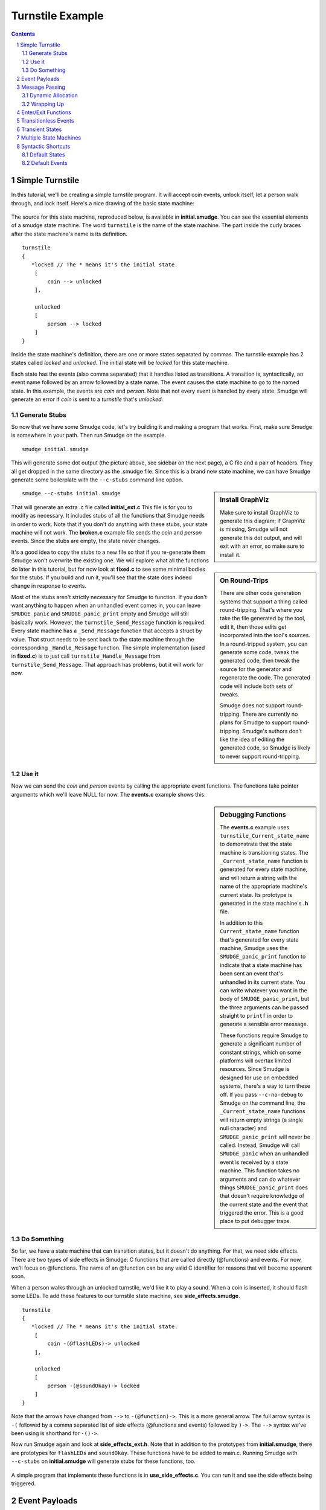 =================
Turnstile Example
=================

.. contents::

.. sectnum::

.. raw:: pdf

         PageBreak oneColumn
   
Simple Turnstile
================

In this tutorial, we'll be creating a simple turnstile program. It
will accept coin events, unlock itself, let a person walk through, and
lock itself. Here's a nice drawing of the basic state machine:

.. figure:: initial.png
    :width: 300

The source for this state machine, reproduced below, is available in
**initial.smudge**. You can see the essential elements of a smudge state
machine. The word ``turnstile`` is the name of the state machine. The
part inside the curly braces after the state machine's name is its
definition.

::

    turnstile
    {
       *locked // The * means it's the initial state.
        [
            coin --> unlocked
        ],
    
        unlocked
        [
            person --> locked
        ]
    }

Inside the state machine's definition, there are one or more states
separated by commas. The turnstile example has 2 states called
*locked* and *unlocked*. The initial state will be *locked* for this
state machine.

Each state has the events (also comma separated) that it handles
listed as transitions. A transition is, syntactically, an event name
followed by an arrow followed by a state name. The event causes the
state machine to go to the named state. In this example, the events
are *coin* and *person*. Note that not every event is handled by
every state. Smudge will generate an error if *coin* is sent to a
*turnstile* that's *unlocked*.

Generate Stubs
--------------

So now that we have some Smudge code, let's try building it and making
a program that works. First, make sure Smudge is somewhere in your
path. Then run Smudge on the example.

::

   smudge initial.smudge

This will generate some dot output (the picture above, see sidebar on
the next page), a C file and a pair of headers. They all get dropped
in the same directory as the .smudge file. Since this is a brand new
state machine, we can have Smudge generate some boilerplate with the
``--c-stubs`` command line option.

.. sidebar:: Install GraphViz

    Make sure to install GraphViz to generate this diagram; if
    GraphViz is missing, Smudge will not generate this dot output,
    and will exit with an error, so make sure to install it.

::

   smudge --c-stubs initial.smudge

That will generate an extra .c file called **initial_ext.c** This file
is for you to modify as necessary. It includes stubs of all the
functions that Smudge needs in order to work. Note that if you don't
do anything with these stubs, your state machine will not work. The
**broken.c** example file sends the *coin* and *person* events. Since the
stubs are empty, the state never changes.

.. sidebar:: On Round-Trips

    There are other code generation systems that support a thing
    called round-tripping. That's where you take the file generated by
    the tool, edit it, then those edits get incorporated into the
    tool's sources. In a round-tripped system, you can generate some
    code, tweak the generated code, then tweak the source for the
    generator and regenerate the code. The generated code will include
    both sets of tweaks.

    Smudge does not support round-tripping. There are currently no
    plans for Smudge to support round-tripping. Smudge's authors don't
    like the idea of editing the generated code, so Smudge is likely
    to never support round-tripping.

It's a good idea to copy the stubs to a new file so that if you
re-generate them Smudge won't overwrite the existing one. We will
explore what all the functions do later in this tutorial, but for now
look at **fixed.c** to see some minimal bodies for the stubs. If you
build and run it, you'll see that the state does indeed change in
response to events.

Most of the stubs aren't strictly necessary for Smudge to function. If
you don't want anything to happen when an unhandled event comes in,
you can leave ``SMUDGE_panic`` and ``SMUDGE_panic_print`` empty and
Smudge will still basically work. However, the
``turnstile_Send_Message`` function is required. Every state machine
has a ``_Send_Message`` function that accepts a struct by value. That
struct needs to be sent back to the state machine through the
corresponding ``_Handle_Message`` function. The simple implementation
(used in **fixed.c**) is to just call ``turnstile_Handle_Message``
from ``turnstile_Send_Message``. That approach has problems, but it
will work for now.

Use it
------

Now we can send the *coin* and *person* events by calling the
appropriate event functions. The functions take pointer arguments
which we'll leave NULL for now. The **events.c** example shows
this.

.. sidebar:: Debugging Functions

    The **events.c** example uses ``turnstile_Current_state_name`` to
    demonstrate that the state machine is transitioning states. The
    ``_Current_state_name`` function is generated for every state
    machine, and will return a string with the name of the appropriate
    machine's current state. Its prototype is generated in the state
    machine's **.h** file.

    In addition to this ``Current_state_name`` function that's
    generated for every state machine, Smudge uses the
    ``SMUDGE_panic_print`` function to indicate that a state machine
    has been sent an event that's unhandled in its current state. You
    can write whatever you want in the body of ``SMUDGE_panic_print``,
    but the three arguments can be passed straight to ``printf`` in
    order to generate a sensible error message.

    These functions require Smudge to generate a significant number of
    constant strings, which on some platforms will overtax limited
    resources. Since Smudge is designed for use on embedded systems,
    there's a way to turn these off. If you pass ``--c-no-debug`` to
    Smudge on the command line, the ``_Current_state_name`` functions
    will return empty strings (a single null character) and
    ``SMUDGE_panic_print`` will never be called. Instead, Smudge will
    call ``SMUDGE_panic`` when an unhandled event is received by a
    state machine. This function takes no arguments and can do
    whatever things ``SMUDGE_panic_print`` does that doesn't require
    knowledge of the current state and the event that triggered the
    error. This is a good place to put debugger traps.

Do Something
------------

So far, we have a state machine that can transition states, but it
doesn't do anything. For that, we need side effects. There are two
types of side effects in Smudge: C functions that are called directly
(@functions) and events. For now, we'll focus on @functions. The name
of an @function can be any valid C identifier for reasons that will
become apparent soon.

When a person walks through an unlocked turnstile, we'd like it to
play a sound. When a coin is inserted, it should flash some LEDs. To
add these features to our turnstile state machine, see
**side_effects.smudge**.

::

    turnstile
    {
       *locked // The * means it's the initial state.
        [
            coin -(@flashLEDs)-> unlocked
        ],
    
        unlocked
        [
            person -(@soundOkay)-> locked
        ]
    }

Note that the arrows have changed from ``-->`` to ``-(@function)->``. This is
a more general arrow. The full arrow syntax is ``-(`` followed by a
comma separated list of side effects (@functions and events) followed
by ``)->``. The ``-->`` syntax we've been using is shorthand for
``-()->``.

Now run Smudge again and look at **side_effects_ext.h**. Note that in
addition to the prototypes from **initial.smudge**, there are
prototypes for ``flashLEDs`` and ``soundOkay``. These functions have
to be added to main.c. Running Smudge with ``--c-stubs`` on
**initial.smudge** will generate stubs for these functions, too.

.. figure:: side_effects.png
    :width: 500

A simple program that implements these functions is in
**use_side_effects.c**. You can run it and see the side effects being
triggered.

Event Payloads
==============

You may have noticed that these side effect functions take pointers to
arguments whose types are left incomplete in
**side_effects.h**. Smudge won't ever put anything in these payloads,
but you can. Let's say that you want to pay attention to who's going
through your turnstile and play a nice customized greeting for them
when they pass. **payloads.c** uses the same **side_effects.smudge**
file, but adds some code to do just that.


.. raw:: pdf

         PageBreak oneColumn

Message Passing
===============

Before we go any further, it's time to talk about Smudge's message
passing mechanism. Smudge expects events it passes to the user through
``_Send_Message`` to be passed back to it through the corresponding
``_Handle_Message``. It expects order to be maintained, but they don't
have to be passed right back immediately. In fact, for nontrivial
state machines, it's bad to call ``_Handle_Message`` from within
``_Send_Message``.

The intent of these functions is for the system to queue up the
messages then hand them back when it's convenient. This lets the state
machine accept events from multiple threads, reduces the maximum stack
depth, and lets events be handled sanely even if their event handlers
send events.

The example code in **message_passing.c** uses a simple queue as a
proxy for the system's message queue. It implements a slightly more
realistic turnstile_Send_Message, and another loop that runs through
the queue and calls ``turnstile_Handle_Message`` and
``turnstile_Free_Message``.

Dynamic Allocation
------------------

You can compile **message_passing**, and depending on your system you
may even be able to run it. However, it has a fatal flaw:

::

   $ ./message_passing 
   turnstile[locked]: Unhandled event "person"
   Blinky blinky
   Segmentation fault: 11

Smudge passes an event wrapper in to ``turnstile_Send_Message`` by
value, but the ``turnstile_person`` function takes a pointer to an
event. In **message_passing.c**, that pointer was to values that lived
on the stack. Once that stack frame was gone, accessing those pointers
resulted in undefined behavior. Usually, though, it'll cause a
segfault.

The way around this, clearly, is to allocate those events on the heap
instead of using the stack. The next file, **dynamic_payloads.c**,
shows how Smudge handles dynamic memory allocation for event
payloads. After the event wrapper is passed to
``turnstile_Handle_Message``, it should be given to
``turnstile_Free_Message``. That function will, in turn, call
``SMUDGE_free``. As you can see if you run **dynamic_payloads**, the
pointers passed to ``SMUDGE_free`` are the same as those passed to
``turnstile_coin`` and ``turnstile_person``.

::

   $ make dynamic_payloads
   ../../dist/build/smudge/smudge --dot-fmt=Svg side_effects.smudge
   Wrote file "side_effects.svg"
   Wrote file "side_effects.h"
   Wrote file "side_effects.c"
   Wrote file "side_effects_ext.h"
   gcc -c -o side_effects.o -Wall -Wextra -Wno-unused-parameter side_effects.c
   gcc -c -o dynamic_payloads.o -Wall -Wextra -Wno-unused-parameter
   dynamic_payloads.c
   gcc -c -o queue.o -Wall -Wextra -Wno-unused-parameter queue.c
   gcc -o dynamic_payloads -Wall -Wextra -Wno-unused-parameter side_effects.o
   dynamic_payloads.o queue.o
   rm side_effects.c

   $ ./dynamic_payloads 
   Sending person event Thomas at 0x7f8b86c02760.
   Sending person event Nikola at 0x7f8b86c02750.
   turnstile[locked]: Unhandled event "person"
   Freeing Thomas at 0x7f8b86c02760
   Blinky blinky
   Welcome to the other side of the turnstile, Nikola.
   Freeing Nikola at 0x7f8b86c02750

Note that all events are passed to the same ``SMUDGE_free``
function. It should be able to handle any event sent to any state
machine. That almost certainly means ``NULL`` pointers, and if events
are ever allocated through methods other than ``malloc`` they will have
to be handled properly.

.. raw:: pdf

         PageBreak oneColumn

Wrapping Up
-----------

Memory management is tricky in C. If your program allocates memory for
a message wrapper, it has to free it after calling the appropriate
state machine's ``_Free_Message`` function to free the event
itself. If this seems confusing, you might want to spend some time
with the example (including the generated C code) until you understand
it.

The message passing scheme is one of the more complicated concepts to
understand in Smudge. Events get sent by user code with calls like
``turnstile_person(e)``. Then Smudge packages them up and hands them
right back to the user code in the form of a
``turnstile_Event_Wrapper_t`` passed to
``turnstile_Send_Message``. The events are sent as pointers, but the
wrappers come in by value. What the user code does next affects
Smudge's semantics.

If the user code behaves like the example in **dynamic_payloads.c**,
Smudge will have the semantics we use in this document. Events are
handled in order but not immediately. If an event is sent as a side
effect of another event, it will be handled after any state transition
caused by the original event.

If, instead, the ``turnstile_Send_Message`` function just calls
``turnstile_Handle_Message`` directly, like in **use_side_effects.c**,
that behavior changes. For simple state machines like
**side_effects.smudge**, this distinction probably doesn't
matter. However, for complex state machines you might use in
production code, this can cause some very weird bugs. It also tends to
increase your maximum stack depth, which can become a problem on
embedded systems.

Nonetheless, you define this aspect of Smudge's semantics. If you want
to make up a new data structure where the order of elements being
removed from it is not deterministic, then your events won't be
handled in a deterministic order.

Smudge does guarantee that @functions will always be handled right
away in the order in which they're called. That means that ``event
-(@a, otherEvent, @b)-> STATE`` will, with the behavior we're using in
dynamic_payloads.c, call ``a`` then ``b``, then handle *otherEvent*
from with in the state *STATE*.

Enter/Exit Functions
====================

Now our turnstile can accept a coin and allow a person through. It
doesn't actually lock or unlock though. To do that, we need to call
side effect functions when we enter the locked and unlocked
states. Between the name of a state machine and the ``[``, there is an
optional list of side effects surrounded by parentheses. These can be
@functions or events just like in arrows. Likewise, there's an
optional parenthesized list of @functions after the ``]``. The first list
is called immediately when the state is entered. The second list is
called after the state exits but before any other state is entered.

.. figure:: enter_exit.png
    :width: 500

Like with other lists of side effects, these functions are always
called in the order in which they're listed.

Unlike event side effects, @functions used on state enter and exit
don't accept any arguments. If you use the same function as an
enter/exit function and an event side effect, the generated prototype
for the function will accept no arguments and the event won't be
passed to the side effect function.

.. sidebar:: Side Effect Function Arguments

    All of the @functions we've looked at so far have taken a single
    event as an argument. State enter/exit functions take no
    arguments, since there's no associated event. This leads to a
    problem if you want to use the same function in both contexts. A
    similar problem arises when the same @function is called as the
    result of two different events.

    When Smudge detects this kind of inconsistency in the use of an
    @function, it decides that you weren't going to use the argument
    anyway and gets rid of it.

The files **enter_exit.smudge** and **use_enter_exit.c** add
lockedEnter and lockedExit as well as unlockedEnter to the state
machine. Now the turnstile can actually lock and unlock itself instead
of just waving as people go through. In the interest of simplicity,
we're going to put all that message passing stuff from the previous
chapter on the shelf. It will show up again later, but for now it's
mostly clutter.

Transitionless Events
=====================

Our turnstile is starting to look pretty nice, but what if a person
tries to go through it without paying? It would be good to have an
event that's handled by a state, but that doesn't cause a state
transition. We could put ``person --> locked`` in the locked state,
but that would cause it to exit and re-enter locked just because a
person tried to jump through. Since we don't want ``lockedEnter`` or
``lockedExit`` called, we need to use a different kind of event handler.

In addition to the arrow syntax, Smudge supports dash syntax to handle
an event without a state transition. A dash is just an arrow without a
``>`` character or a destination state. It looks like ``-(<side effect
list>)-``. Like with arrows, if the side effect list is empty you can
omit the parentheses.

.. figure:: transitionless.png
    :width: 700

The next example, **transitionless.smudge** and associated
**use_transitionless.c**, adds a second event handler (note the comma)
to the locked state and a new @function called ``soundAlarm``.

Transient States
================

Great, now our turnstile shames people who try to get through without
paying. Let's add a little state to power it up. Instead of starting
in locked, it should light up all its LEDs in a test pattern then go
straight to locked. This new state is called a transient state because
it doesn't stay around long enough to ever get any events.

.. figure:: transient.png
   :width: 700

The **transient.smudge** and **use_transient.c** example files add
this little state and a message to indicate that the turnstile is
powering up.

Multiple State Machines
=======================

The turnstile has been running nicely for a few days now, and the
customer (a subway system) is very happy. Wait a second, they say
they've been getting less money than expected and metal slugs are
piling up in the coin bin! That's no good, we need to validate those
coins before accepting them!

Smudge allows multiple state machines to be defined in the same
file. **multisim.c** and **msm.smudge** add a new simple single-state
machine to validate coins and deal with fakes. This is quite a bit of
new code, but the only really new piece of syntax is sending an event
as a side effect to a different state machine.

.. figure:: msm.png
   :width: 100%

The C code is a little more complicated, since we now have 2 different
machines to queue and dispatch messages for. On a real system, each of
these can have its own message queue, or they can share the system's
message queue like in the example.

.. sidebar:: Naming Things

   It is well known that the 2 hardest things in programming are cache
   invalidation, naming things, and off by one errors. Smudge lets you
   name things with a pretty wide character set. Events, states, and
   state machine names can contain characters not found in C
   identifiers like ``My-favorite-state-machine`` or even be quoted
   strings with a big character set like ``"Some (event) or other,
   +/-"``. When Smudge converts these things to C, it has to mangle
   the names into something that fits within the set of valid C
   identifiers.

   The precise way in which Smudge mangles names is not important for
   this tutorial, but there are a few properties that you might want
   to keep in mind. First, you never need to see the mangled names of
   states. If you want to name a state ``"The $%#!@ state"``, you'll be
   able to call ``SM_Current_state_name()`` and get that string back.

   However, for the names of your state machines, the mangling
   matters. If you use a state machine name that begins with a number,
   Smudge will generate an invalid identifier and it won't compile. If
   you use any other character but a letter to begin the name of your
   state machine, Smudge will mangle its name into something that
   begins with an underscore. Since the C standard reserves most
   symbols beginning with underscores, this could lead to undefined
   behavior. Use names for your state machines that begin with
   letters.

Syntactic Shortcuts
===================

You can use what you know now to generate anything Smudge can
generate. These next two sections cover some syntactic sugar that
Smudge provides to make your state machines more maintainable.

Default States
--------------

What if we want to handle a particular event the same regardless of
the current state? If someone shakes the turnstile, it should give off
a warning regardless of the current state of the machine. We could put
``tilt -(@soundAlarm)-`` in every state, but that's error prone and
nightmarish to maintain. Instead, there's a special state called the
*any-state*. Its name is a single underscore (``_``). If an event is
not specified in the current state, but it is specified in the
any-state, it will be handled according to its handler in the
any-state. An event that's specified in both will be handled by the
current state's handler.

.. figure:: default_states.png
   :width: 100%

The files **default_states.smudge** and **any_state.c** show some
extra code to handle tilting. Note that the ``soundAlarm`` @function has
had its signature changed because it's called in two incompatible
contexts. In this example, tilting the machine will cause it to eat
any money that's been inserted. They probably deserve it.

Default Events
--------------

Up until now, an unhandled event will cause the state machine to quit
with an error. That's not very friendly. If we have a state where we
don't want to crash on events that aren't handled explicitly, but want
to take the same action on all of them, we can use the *any-event*.

Since the *any-event* and *any-state* both cause default behavior,
there's a defined precedence order. Named events in named states are
always handled. If that doesn't exist for a given event/state
combination, named events in the *any-state* are handled next. If an
event is not named in the current or *any* state, it will be handled
by the *any-event* handler in the current state. If there isn't one of
those, it gets handled by an *any-event* handler in the
*any-state*. Here's a handy table with that precedence order. In
general, named things take precedence over unnamed things.

+-------+-------+
| state | event |
+=======+=======+
| named | named |
+-------+-------+
|  any  | named |
+-------+-------+
| named |  any  |
+-------+-------+
|  any  |  any  |
+-------+-------+

Like the any-state, the any-event's name is a single underscore
character. **any_event.c** and **default_events.smudge** show the
any-event in action. Since named event handlers take priority over
any-event handlers, we need to explicitly handle all the events from
the any-state in a state with the any-event.
